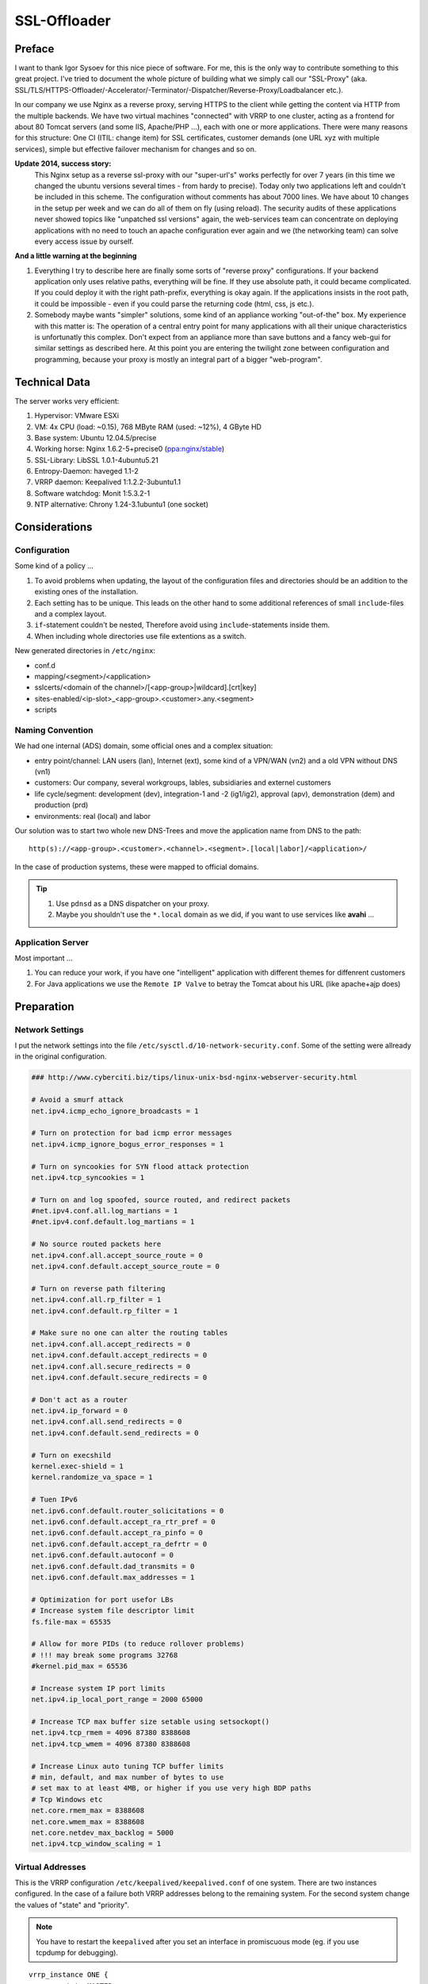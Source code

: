 SSL-Offloader
=============

Preface
-------
I want to thank Igor Sysoev for this nice piece of software.
For me, this is the only way to contribute something to this great project.
I've tried to document the whole picture of building what we simply call our "SSL-Proxy" (aka. SSL/TLS/HTTPS-Offloader/-Accelerator/-Terminator/-Dispatcher/Reverse-Proxy/Loadbalancer etc.).

In our company we use Nginx as a reverse proxy, serving HTTPS to the client while getting the content via HTTP from the multiple backends.
We have two virtual machines "connected" with VRRP to one cluster, acting as a frontend for about 80 Tomcat servers (and some IIS, Apache/PHP ...), each with one or more applications.
There were many reasons for this structure: One CI (ITIL: change item) for SSL certificates, customer demands (one URL xyz with multiple services), simple but effective failover mechanism for changes and so on.

**Update 2014, success story:**
  This Nginx setup as a reverse ssl-proxy with our "super-url's" works perfectly for over 7 years (in this time we changed the ubuntu versions several times - from hardy to precise).
  Today only two applications left and couldn't be included in this scheme.
  The configuration without comments has about 7000 lines.
  We have about 10 changes in the setup per week and we can do all of them on fly (using reload).
  The security audits of these applications never showed topics like "unpatched ssl versions" again, the web-services team can concentrate on deploying applications with no need to touch an apache configuration ever again and we (the networking team) can solve every access issue by ourself.

**And a little warning at the beginning**

#. Everything I try to describe here are finally some sorts of "reverse proxy" configurations.
   If your backend application only uses relative paths, everything will be fine.
   If they use absolute path, it could became complicated.
   If you could deploy it with the right path-prefix, everything is okay again.
   If the applications insists in the root path, it could be impossible - even if you could parse the returning code (html, css, js etc.).
#. Somebody maybe wants "simpler" solutions, some kind of an appliance working "out-of-the" box.
   My experience with this matter is: The operation of a central entry point for many applications with all their unique characteristics is unfortunatly this complex.
   Don't expect from an appliance more than save buttons and a fancy web-gui for similar settings as described here.
   At this point you are entering the twilight zone between configuration and programming, because your proxy is mostly an integral part of a bigger "web-program".



Technical Data
--------------
The server works very efficient:

#. Hypervisor: VMware ESXi
#. VM: 4x CPU (load: ~0.15), 768 MByte RAM (used: ~12%), 4 GByte HD
#. Base system: Ubuntu 12.04.5/precise
#. Working horse: Nginx 1.6.2-5+precise0 (`ppa:nginx/stable <https://launchpad.net/~nginx/+archive/ubuntu/stable>`_)
#. SSL-Library: LibSSL 1.0.1-4ubuntu5.21
#. Entropy-Daemon: haveged 1.1-2
#. VRRP daemon: Keepalived 1:1.2.2-3ubuntu1.1
#. Software watchdog: Monit 1:5.3.2-1
#. NTP alternative: Chrony 1.24-3.1ubuntu1 (one socket)



Considerations
--------------

Configuration
^^^^^^^^^^^^^
Some kind of a policy ...

#. To avoid problems when updating, the layout of the configuration files and directories should be an addition to the existing ones of the installation.
#. Each setting has to be unique. This leads on the other hand to some additional references of small ``include``-files and a complex layout.
#. ``if``-statement couldn't be nested, Therefore avoid using ``include``-statements inside them.
#. When including whole directories use file extentions as a switch.

New generated directories in ``/etc/nginx``:

* conf.d
* mapping/<segment>/<application>
* sslcerts/<domain of the channel>/[<app-group>|wildcard].[crt|key]
* sites-enabled/<ip-slot>_<app-group>.<customer>.any.<segment>
* scripts


Naming Convention
^^^^^^^^^^^^^^^^^
We had one internal (ADS) domain, some official ones and a complex situation:

* entry point/channel: LAN users (lan), Internet (ext), some kind of a VPN/WAN (vn2) and a old VPN without DNS (vn1)
* customers: Our company, several workgroups, lables, subsidiaries and externel customers
* life cycle/segment: development (dev), integration-1 and -2 (ig1/ig2), approval (apv), demonstration (dem) and production (prd)
* environments: real (local) and labor

Our solution was to start two whole new DNS-Trees and move the application name from DNS to the path::

  http(s)://<app-group>.<customer>.<channel>.<segment>.[local|labor]/<application>/

In the case of production systems, these were mapped to official domains.

.. tip::
  #. Use ``pdnsd`` as a DNS dispatcher on your proxy.
  #. Maybe you shouldn't use the ``*.local`` domain as we did, if you want to use services like **avahi** ...


Application Server
^^^^^^^^^^^^^^^^^^
Most important ...

#. You can reduce your work, if you have one "intelligent" application with different themes for diffenrent customers
#. For Java applications we use the ``Remote IP Valve`` to betray the Tomcat about his URL (like apache+ajp does)



Preparation
-----------

Network Settings
^^^^^^^^^^^^^^^^
I put the network settings into the file ``/etc/sysctl.d/10-network-security.conf``.
Some of the setting were allready in the original configuration.

.. code-block:: ini

  ### http://www.cyberciti.biz/tips/linux-unix-bsd-nginx-webserver-security.html

  # Avoid a smurf attack
  net.ipv4.icmp_echo_ignore_broadcasts = 1

  # Turn on protection for bad icmp error messages
  net.ipv4.icmp_ignore_bogus_error_responses = 1

  # Turn on syncookies for SYN flood attack protection
  net.ipv4.tcp_syncookies = 1

  # Turn on and log spoofed, source routed, and redirect packets
  #net.ipv4.conf.all.log_martians = 1
  #net.ipv4.conf.default.log_martians = 1

  # No source routed packets here
  net.ipv4.conf.all.accept_source_route = 0
  net.ipv4.conf.default.accept_source_route = 0

  # Turn on reverse path filtering
  net.ipv4.conf.all.rp_filter = 1
  net.ipv4.conf.default.rp_filter = 1

  # Make sure no one can alter the routing tables
  net.ipv4.conf.all.accept_redirects = 0
  net.ipv4.conf.default.accept_redirects = 0
  net.ipv4.conf.all.secure_redirects = 0
  net.ipv4.conf.default.secure_redirects = 0

  # Don't act as a router
  net.ipv4.ip_forward = 0
  net.ipv4.conf.all.send_redirects = 0
  net.ipv4.conf.default.send_redirects = 0

  # Turn on execshild
  kernel.exec-shield = 1
  kernel.randomize_va_space = 1

  # Tuen IPv6
  net.ipv6.conf.default.router_solicitations = 0
  net.ipv6.conf.default.accept_ra_rtr_pref = 0
  net.ipv6.conf.default.accept_ra_pinfo = 0
  net.ipv6.conf.default.accept_ra_defrtr = 0
  net.ipv6.conf.default.autoconf = 0
  net.ipv6.conf.default.dad_transmits = 0
  net.ipv6.conf.default.max_addresses = 1

  # Optimization for port usefor LBs
  # Increase system file descriptor limit
  fs.file-max = 65535

  # Allow for more PIDs (to reduce rollover problems)
  # !!! may break some programs 32768
  #kernel.pid_max = 65536

  # Increase system IP port limits
  net.ipv4.ip_local_port_range = 2000 65000

  # Increase TCP max buffer size setable using setsockopt()
  net.ipv4.tcp_rmem = 4096 87380 8388608
  net.ipv4.tcp_wmem = 4096 87380 8388608

  # Increase Linux auto tuning TCP buffer limits
  # min, default, and max number of bytes to use
  # set max to at least 4MB, or higher if you use very high BDP paths
  # Tcp Windows etc
  net.core.rmem_max = 8388608
  net.core.wmem_max = 8388608
  net.core.netdev_max_backlog = 5000
  net.ipv4.tcp_window_scaling = 1


Virtual Addresses
^^^^^^^^^^^^^^^^^
This is the VRRP configuration ``/etc/keepalived/keepalived.conf`` of one system.
There are two instances configured.
In the case of a failure both VRRP addresses belong to the remaining system.
For the second system change the values of "state" and "priority".

.. note:: You have to restart the ``keepalived`` after you set an interface in promiscuous mode (eg. if you use tcpdump for debugging).

::

  vrrp_instance ONE {
          state MASTER
          priority 120
          interface eth0
          virtual_router_id <id-1>
          advert_int 1
          authentication {
                  auth_type pass
                  auth_pass <pass-1>
          }
          virtual_ipaddress_excluded {
                  <vrrp-ipv4-1>
                  <vrrp-ipv6-1>
          }
  }

  vrrp_instance TWO {
          state BACKUP
          priority 80
          interface eth0
          virtual_router_id <id-2>
          advert_int 1
          authentication {
                  auth_type pass
                  auth_pass <pass-2>
          }
          virtual_ipaddress_excluded {
                  <vrrp-ipv4-2>
                  <vrrp-ipv6-2>
          }
  }


HTTPS Addresses
^^^^^^^^^^^^^^^
One possible solution is to use direct routing and not a NAT (network address translation).
In this case you need local ip addresses with fit to the server of the nginx configuration.
In the file ``/etc/network/interfaces`` you can add a ``post-up`` command for the dummy (or loopback) interface like this.
Don't forget to add the modules ``dummy`` to ``/etc/modules``.

.. code-block:: bash

  auto lo
  iface lo inet loopback

  auto eth0
  iface eth0 inet static
      ...
      post-up /etc/nginx/conf.d/ip-mtu.sh
  iface eth0 inet6 static
      ...

  auto dummy0
  iface dummy0 inet manual
          up      /sbin/ip link set dummy0 up
          post-up /etc/nginx/conf.d/ip-addr.sh
          down    /sbin/ip link set dummy0 down


The referenced script should correct some arp issues, do a blackhole routing to avoid ping-pong packets of the routed networks and of course add the network addresses.

.. code-block:: bash

  #!/bin/bash

  echo 0 > /proc/sys/net/ipv4/ip_no_pmtu_disc
  echo 1 > /proc/sys/net/ipv4/tcp_mtu_probing
  echo 2 > /proc/sys/net/ipv4/conf/all/arp_announce
  echo 1 > /proc/sys/net/ipv4/conf/all/arp_ignore
  echo 2 > /proc/sys/net/ipv4/conf/dummy0/arp_announce
  echo 1 > /proc/sys/net/ipv4/conf/dummy0/arp_ignore

  ip route add blackhole <network-1>
  ip route add blackhole <network-2>
  ...
  ip route add blackhole <network-n>

  ip addr add <address-1>/32  dev dummy0 label <label-1>
  ip addr add <address-2>/32  dev dummy0 label <label-2>
  ...
  ip addr add <address-x>/32  dev dummy0 label <label-x>


Maybe you need a second file for all settings with requires a working network interface
(e.g. if you have to fix some MTU/MSS values, you have to route to real ips on a real interfaces).

.. code-block:: bash

  #!/bin/bash

  # VPN Networks with broken PMTU
  # (ADVMSS = MTU - 40)
  ip route add <host-/network-1> via <default gateway> mtu <mtu> advmss <mtu-40>
  ip route add <host-/network-2> via <default gateway> mtu <mtu> advmss <mtu-40>
  ...
  ip route add <host-/network-m> via <default gateway> mtu <mtu> advmss <mtu-40>



Core Configuration
------------------

nginx.conf
^^^^^^^^^^
I decided to change not too much in the default config file ``/etc/nginx/nginx.conf``.
The VM has four cores, each core get one fixed worker, and I wanted nginx to get an better priority than other processes.
All other setting were included
(the included file ``mime.types`` is taken from the project `HTML5-Boilerplate <https://github.com/h5bp/server-configs-nginx/blob/master/mime.types>`_).

.. code-block:: nginx

  worker_processes 4;
  worker_priority -1;
  worker_rlimit_nofile 8192;
  worker_cpu_affinity 0001 0010 0100 1000;

  user      www-data;
  pid       /var/run/nginx.pid;
  error_log /var/log/nginx/error.log;

  events {
      multi_accept on;
      worker_connections 4096;
  }

  http {
      map_hash_bucket_size 128;
      include /etc/nginx/mime.types;
      include /etc/nginx/conf.d/*.conf;
      include /etc/nginx/sites-enabled/*;
  }


sslproxy.conf
^^^^^^^^^^^^^
The file ``/etc/nginx/conf.d/sslproxy.conf`` holds all important global settings, espacially:

**error_page 404 =410 /40x.html;**
  The 404 error page will be cloaked as 410 to avoid the internal page from ie.
**proxy_intercept_errors on;**
  All errors from the application server will be hidden behind the correspondending local error pages.
**proxy_redirect http:// $scheme://;**
  Every HTTP redirect from an application server will be rewritten to HTTPS.
**proxy_set_header Accept-Encoding "";**
  The proxy interface to the backend should not compress the data (lan connection).

.. code-block:: nginx

  ### global ###
  server_tokens           off;
  server_name_in_redirect off;
  ignore_invalid_headers  on;
  if_modified_since       before;
  root                    /etc/nginx/content/;
  ssi                     on;
  ssi_silent_errors       on; # testing=off
  add_header X-Frame-Options SAMEORIGIN;
  add_header Strict-Transport-Security max-age=16000000;

  ### tcp ###
  tcp_nodelay             off;
  tcp_nopush              on;
  sendfile                on;
  keepalive_requests      100;

  ### timeouts ###
  resolver_timeout        6;
  client_header_timeout   30;
  client_body_timeout     60;
  send_timeout            60;
  keepalive_timeout       65 20;

  ### buffers ###
  client_header_buffer_size   1k;
  client_body_buffer_size     128k;
  large_client_header_buffers 4 4k;
  client_max_body_size        10m;
  client_body_temp_path       /var/spool/nginx/client/;
  output_buffers              1 32k;
  postpone_output             1460;

  ### errors ###
  recursive_error_pages   off;
  error_page              400 402 403 405 406 410 411 413 416 /40x.html;
  error_page              500 501 502 503 504 /50x.html;
  error_page              404 =410 /40x.html;
  error_page              443 =200 /test.png;
  open_log_file_cache     max=1024 inactive=30s min_uses=3 valid=5m;

  ### acl ###
  allow                   10.0.0.0/8;
  allow                   172.16.0.0/12;
  allow                   192.168.0.0/16;
  deny                    all;

  ### ssl ###
  ssl                     on;
  #ssl_stapling           on; # selfsigned=off
  #ssl_stapling_verify    on; # selfsigned=off
  ssl_prefer_server_ciphers on;
  ssl_protocols           TLSv1 TLSv1.1 TLSv1.2;
  ssl_ciphers             HIGH:!RC4:!3DES:!aDSS:!aNULL:!kPSK:!kSRP:!MD5:@STRENGTH:+SHA1:+kRSA;
  ssl_session_cache       shared:TLSSL:16m;
  ssl_session_timeout     10m;
  ssl_certificate         sslcert/de/<company>/wildcard.crt;
  ssl_certificate_key     sslcert/de/<company>/wildcard.key;

  ### compression ###
  gzip                    on;
  gzip_disable            "msie6";
  gzip_vary               on;
  gzip_min_length         128;
  gzip_buffers            128 32k;
  gzip_comp_level         6;
  gzip_proxied            any;
  gzip_types              text/plain text/css text/x-component
                          text/xml application/xml application/xhtml+xml application/json
                          image/x-icon image/bmp image/svg+xml application/atom+xml
                          text/javascript application/javascript application/x-javascript
                          application/pdf application/postscript
                          application/rtf application/msword
                          application/vnd.ms-powerpoint application/vnd.ms-excel
                          application/vnd.ms-fontobject application/vnd.wap.wml
                          application/x-font-ttf application/x-font-opentype;

  ### proxy-global ###
  #resolver               <dns-proxy>; # we use "pdnsd" here
  proxy_intercept_errors  on; # testing=off
  proxy_ignore_client_abort off;
  proxy_redirect          http:// $scheme://;

  ### proxy-header ###
  proxy_hide_header       Server;
  proxy_hide_header       X-Powered-By;
  proxy_hide_header       X-AspNet-Version;
  proxy_set_header        Accept-Encoding   ""; # no backend compression
  proxy_set_header        Host              $http_host;
  proxy_set_header        X-Forwarded-By    $server_addr:$server_port;
  proxy_set_header        X-Forwarded-For   $remote_addr;
  proxy_set_header        X-Forwarded-Class $classification; # our internal custom header
  proxy_set_header        X-Forwarded-Proto $scheme;
  map $scheme $msiis      { http off; https on; } # compatibility
  proxy_set_header        Front-End-Https   $msiis;

  ### proxy-timeouts ###
  proxy_connect_timeout   6;
  proxy_send_timeout      60;
  proxy_read_timeout      60;

  ### proxy-buffers ###
  proxy_buffering         on;
  proxy_buffer_size       8k;
  proxy_buffers           256 8k;
  proxy_busy_buffers_size    64k;
  proxy_temp_file_write_size 64k;
  proxy_temp_path         /var/spool/nginx/temp/;


logging.conf
^^^^^^^^^^^^
This configuration file ``/etc/nginx/conf.d/logging.conf`` should trigger the logging if we need some additional information.
We defined the SSL-Proxy as a network device and therefore the application is responsible for logging user access.

.. code-block:: nginx

  log_format apache
      '$remote_addr - $remote_user [$time_local] '
      '"$request" $status $body_bytes_sent '
      '"$http_referer" "$http_user_agent" '
      '"$http_cookie"';
  log_format full
      '$remote_addr $remote_user [$time_local] '
      '"$host"->$proxy_host->$upstream_addr '
      '"$request" $status($upstream_status) '
      '$bytes_sent/$gzip_ratio($sent_http_content_type) '
      '$request_time($upstream_response_time)';
  log_format perf
      '$request_time($upstream_response_time) '
      '$bytes_sent/$gzip_ratio($sent_http_content_type) '
      '$status "$upstream_addr$uri"';
  log_format gzip
      '$bytes_sent/$gzip_ratio($sent_http_content_type) '
      '[$http_accept_encoding]"$http_user_agent"';

  log_format redirect
      '$time_local $redir_match $redir_action $redir_url';

  #access_log off;
   access_log /var/log/nginx/access.log      apache;
  #access_log /var/log/nginx/access-full.log full;
  #access_log /var/log/nginx/access-perf.log perf;
  #access_log /var/log/nginx/access-gzip.log gzip;


backend.conf
^^^^^^^^^^^^
We use this file to define the relation of two backend servers with an ID.
The syntax of nginx only let you define these definitions global.
This means you have to touch two files if you define one new backend/upstream.

.. code-block:: nginx

  upstream <backend-id-1>  {
    server <server-ip-1.1>:<internal-port>;
    server <server-ip-1.2>:<internal-port> backup;
  }
  upstream <backend-id-2>  {
    server <server-ip-2.1>:<internal-port>;
    server <server-ip-2.2>:<internal-port> backup;
  }
  ...
  upstream <backend-id-n>  {
    server <server-ip-n.1>:<internal-port>;
    server <server-ip-n.2>:<internal-port> backup;
  }

In our recent version of the ssl-proxy the file is automaticly created from the application definitions with the script ``/etc/nginx/scripts/gen-upstream.conf``.
So now we can add an new service by one ``path_<context>`` file.

.. code-block:: bash

  #!/bin/sh
  START=`pwd`
  cd /etc/nginx

  cat mapping/dem/path_* | grep "#UP#" | cut -c "6-" > conf.d/upstream.dem-auto.conf
  cat mapping/prd/path_* | grep "#UP#" | cut -c "6-" > conf.d/upstream.prd-auto.conf

  nginx -t

  cd $START



Server and Applications
-----------------------

Simple Applications
^^^^^^^^^^^^^^^^^^^
This is the example of a default application in ``/etc/nginx/mapping/<segment>/<application>``, which should fit in most of the cases.
The first part is a comment used for the automatic generation of the backend configuration.

.. code-block:: nginx

  #UP# upstream <backend-id-n>  {
  #UP#   server <server-ip-n.1>:<internal-port>;
  #UP#   server <server-ip-n.2>:<internal-port> backup;
  #UP# }

  location /<app-path>/ { proxy_pass http://<backend-id>; }


Root Applications
^^^^^^^^^^^^^^^^^
Some web applications don't allow changing the root path to a subdirectory.
You can use of course one of them in combination with applications with subdirectories in a server configuration.
But you have to add an ``if``-statement if you want to use the feature ``proxy_intercept_errors``.

.. code-block:: nginx

  location / {
      if (-f $request_filename) { break; }
      proxy_pass http://<backend-id>;
  }


Uploader App
^^^^^^^^^^^^
Some applications like editorial pages of CMS systems often have additional needs.
There you want to upload for example movies or some bigger PDF's.
Then you have to adjust the maximal size of uploads.

.. code-block:: nginx

  location /<app-path>/ {
      client_max_body_size 100m;
      proxy_pass http://<backend-id>; }


Long Running App
^^^^^^^^^^^^^^^^
If the response of an application takes a long time (e.g. to generate a report) and there is no keppalive machanism available (in our case it was the "BIRT" framework), overload the default settings of the timeouts - for the client and the server side.

.. code-block:: nginx

  location /<app-path>/ {
      send_timeout 3600;
      proxy_read_timeout 3600;
      proxy_pass http://<backend-id>;
  }


Soap Web-Service
^^^^^^^^^^^^^^^^
SOAP needs unchanged errors of the type 500, because this is the default way to exchange information with the client.

.. code-block:: nginx

  location /<app-path>/ {
      proxy_intercept_errors off;
      proxy_pass http://<backend-id>;
  }


Simple Server
^^^^^^^^^^^^^
This example shows an internet (allow all) server with one simple application.
The rewrite rule does the initial redirect into the application directory.
The following index page is in the responsibility of the application.

.. code-block:: nginx

  server {
      ssl_certificate     sslcert/<dns-domain>/<subdomain>.crt;
      ssl_certificate_key sslcert/<dns-dmoain>/<subdomain>.key;
      listen              <ip>:443; allow all;
      server_name         <ip> <dns>;
      set $classification "<customer>.<channel>.<segment>";
      rewrite ^/+$        /<app-path>/ redirect;
      include             mapping/<segment>/<app-path>
  }



The Redirector
--------------
This is one of more complicated part in our setup.
Only implement this if you need smooth changes of old/legacy URL's.

Motivation / Goal:

#. redirect, refresh or send an error-page with the new link
#. work for for DNS names or DNS plus context (= first part of the path)
#. implicit matching of a ``www.`` prefix
#. works for URL's and arguments of requests
#. can parse %-codes in the argument

redir-map.conf
^^^^^^^^^^^^^^

.. code-block:: nginx

  map $redir_match $redir_target { hostnames;
  #[<context>.]<hostname> #(static|refresh|redirect)@<scheme>://<target>/<context>/;
  my-app-1.old-url.com    redirect@https://new-url.com/my-app-1/;
  .old-url.com            redirect@https://new-url.com/default-app/;


redir.action
^^^^^^^^^^^^

.. code-block:: nginx

  if ($redir_target ~* ^(.*)@(.*)) { set $redir_action $1; set $redir_url $2; }
  if ($redir_action = "static")    { rewrite ^ /301-static.html      last; }
  if ($redir_action = "refresh")   { rewrite ^ /301-refresh.html     last; }
  if ($redir_action = "redirect")  { rewrite ^ $redir_url permanent; break;
      access_log /var/log/nginx/redirector.log redirect;}


Redirector Server
^^^^^^^^^^^^^^^^^

.. code-block:: nginx

  server {
      allow       all;
      listen      80 default; ssl off;
      listen      443 default ssl;
      server_name <dns-name>;

      include     mapping/security.ext;

      location /  {
          # deliver local files
          if (-f $request_filename) { break; }
          # redirector
          set $redir_host $http_host;
          if ($http_host ~* ^www\.(.*)) { set $redir_host    $1; }
          if ($uri ~* ^/([^/]+))        { set $redir_context $1.; }
          set $redir_match $redir_context$redir_host;
          include mapping/redir.action;
          # global https enforcement
          if ($scheme = "http") {
              rewrite ^ https://$http_host$request_uri permanent; }
      }

      location /status {
          stub_status     on;
          allow           <monitoring system>;
          deny            all;
      }
  }


Redirector App
^^^^^^^^^^^^^^
This part is very special: Most of our customers bookmark the signon page (of our SSO system) so we have to take care of rewriting this as well.

.. code-block:: nginx

  location /<login-app>/ {
      if ( $arg_<return-url> ~* ^https?(://|%3A%2F%2F)([^/%]+)(/|%2F)([^/%]*) ) {
           set $redir_match $4.$2; }
      include mapping/redirector.action;
      proxy_pass http://<backend-id>;
  }



Active-Sync Gateway
-------------------
This is only a simple gateway (no certificates!) for several different Exchange servers.
It validates some kind of a "fingerprint" of the device against a dns entry.
The code can be "plugged" into the context files above as a service.

.. code-block:: nginx

  location /Microsoft-Server-ActiveSync {
      access_log /var/log/nginx/activesync.log;
      resolver your.dns.server.ip;
      # deny anonymous; deny other http methods
      if ( $remote_user     =   "" )              { return 444; break; }
      if ( $request_method !~* ^(POST|OPTIONS)$ ) { return 444; break; }
      # extract domain and user-id
      if ( $remote_user     ~* ^(.+)\x5C(.+)$ )   { set $domain $1; set $userid $2; }
      if ( $remote_user    !~* ^(.+)\x5C(.+)$ )   { return 444; break; }
      # replace underscores in username
      if ( $userid          ~* ^(.+)_(.+)$ )      { set $userdn $1x$2; }
      if ( $userid         !~* ^(.+)_(.+)$ )      { set $userdn $userid; }
      # extract device-type and version
      if ( $http_user_agent ~* ^MSFT-(.+)/(.+)\.(.+)\.(.+)$ )  { set $device MSFT$1;  set $versio $2x$3x$4; }
      if ( $http_user_agent ~* ^Apple-iPhone(.*)/(.+)\.(.+)$ ) { set $device iPhone;  set $versio $1x$2x$3; }
      if ( $http_user_agent ~* ^Apple-iPad(.+)/(.+)\.(.+)$ )   { set $device iPad;    set $versio $1x$2x$3; }
      if ( $http_user_agent ~* ^Apple-iPod(.+)/(.+)\.(.+)$ )   { set $device iPod;    set $versio $1x$2x$3; }
      if ( $http_user_agent ~* ^Android-(.+)/(.+)\.(.+)$ )     { set $device Android; set $versio $1x$2x$3; }
      # always allow initial requests without arguments
      set $initia $request_method:$args;
      if ( $initia ~* ^OPTIONS:$ ) { set $target $domain-exchange; set $versio ok; }
      if ( $versio =  "" )         { return 444; break; }
      # set target, if usernames match
      if ( $userid =  $arg_User )  { set $target $domain-$userdn-$arg_DeviceId-$device-$versio; }
      # forward request
      proxy_pass http://$target.your.internal.sync.domain;
  }

The failed requests are shown in the ``error.log`` as an resolver error.
The ``error.log`` is monitored by rsyslog and transfered to a syslog server.
The syslog server checks for the internal domain and send an email to the support.

::

  ...
  # Mail-Trap: ActiveSync
  $ActionExecOnlyOnceEveryInterval 300
  $ActionMailTo recicpient-1@your.company
  $ActionMailTo recicpient-2@your.company
  :msg,contains,"your.internal.sync.domain" :ommail:;mailBody
  ...



Remote Logging
--------------

The Problem
^^^^^^^^^^^
In few words: **Nginx doesn't support Syslog.**
Therefore you have some possibilities, if you want Syslog support:

#. Compile Nginx with the **syslog patch**:
    I prefer to use the original packages ...
#. Use a **syslog implementation with file support** (e.g. rsyslog with "imfile"):
    That's okay for the ``error.log``, but it is a bad idea for the space consuming ``access.log``, because you don't want to store these data a second time local.


Simple Solution
^^^^^^^^^^^^^^^
1. Create a file **/etc/rsyslog.d/remote.conf** for all (already) syslog messages:

  .. code-block:: nginx

    # export via udp
    *.notice;local0,local1,local2,local3,local4,local5,local6,local7.*;mark,cron.none @<syslog-server>


2. Create a file **/etc/rsyslog.d/nginx.conf** for file monitoring. Repeat the part in the middle for every file you want to see in the syslog.
   The last line is important, otherwise you will log these messages three times (nginx log, udp syslog and local syslog):

  .. code-block:: nginx

    # import-module: file
    $ModLoad imfile

    # nginx/error.log
    $InputFileName          /var/log/nginx/error.log
    $InputFileTag           nginx:
    $InputFileStateFile     nginx_error.log
    $InputFileSeverity      warning
    $InputFileFacility      local7
    $InputRunFileMonitor

    # send and drop
    :syslogtag,isequal,"nginx:"     @<syslog-server>
    & ~


3. Create a script **/etc/cron.daily/logfile-actions**, which will be executed every day and place there the cleanup commands (eg. 1 day for the access logs and 6 month for all other).
   Don't forget to do the ``chmod +x``.
   This this at least process all files, which you don't want to store local a second time.
   But as I sad before, this works only if the amount of access-log of one day isn't to much ... and it's not very smart.

   .. code-block:: bash

     #!/bin/sh
     find /var/log/       -name       *.gz -mtime +180 -delete
     find /var/log/nginx/ -name access*.gz -mtime +2   -delete



Appendix: Scripts
-----------------

sync-config.sh
^^^^^^^^^^^^^^
Its our most important script for the daily use, but it is - for years overs years - a very ugly one.

.. code-block:: bash

  #!/bin/bash

  case `hostname` in
      "sslproxy-01" )
          PEER="sslproxy-02";;
      "sslproxy-02" )
          PEER="sslproxy-01";;
  esac

  START=`pwd`
      /etc/init.d/nginx reload
      sleep 2
      chown www-data:adm /var/log/nginx/*
      /etc/init.d/keepalived reload
      cd /etc/nginx/sslcert/
      tar -cvjpf /etc/nginx/sslcert.tbz2 ./*
  cd $START

  echo "
      put -P /etc/cron.daily/logfile-actions        /etc/cron.daily/
      put -P /etc/sysctl.d/10-network-security.conf /etc/sysctl.d/
      put -P /etc/monit/monitrc                     /etc/monit/
      put -P /etc/monit/conf.d/*                    /etc/monit/conf.d/
      put -P /etc/keepalived/keepalived.conf        /etc/keepalived/remote.conf
      put -P /etc/keepalived/remote.conf            /etc/keepalived/keepalived.conf
      put -P /etc/nginx/sslcert.tbz2                /etc/nginx/
      put -P /etc/nginx/nginx.conf                  /etc/nginx/
      rm     /etc/nginx/conf.d/*
      put -P /etc/nginx/conf.d/*                    /etc/nginx/conf.d/
      rm     /etc/nginx/content/*
      put -P /etc/nginx/content/*                   /etc/nginx/content/
      rm     /etc/nginx/scripts/*
      put -P /etc/nginx/scripts/*                   /etc/nginx/scripts/
      rm     /etc/nginx/sites-enabled/*
      put -P /etc/nginx/sites-enabled/*             /etc/nginx/sites-enabled/
      rm     /etc/nginx/mapping/*
      rm     /etc/nginx/mapping/dem/*
      rm     /etc/nginx/mapping/prd/*
      put -P /etc/nginx/mapping/*                   /etc/nginx/mapping/
      put -P /etc/nginx/mapping/dem/*               /etc/nginx/mapping/dem/
      put -P /etc/nginx/mapping/prd/*               /etc/nginx/mapping/prd/
      rm     /etc/nginx/access/*
      rm     /etc/nginx/access/lan/*
      rm     /etc/nginx/access/ext/*
      rm     /etc/nginx/access/vn1/*
      rm     /etc/nginx/access/vn2/*
      put -P /etc/nginx/access/*                    /etc/nginx/access/
      put -P /etc/nginx/access/lan/*                /etc/nginx/access/lan/
      put -P /etc/nginx/access/ext/*                /etc/nginx/access/ext/
      put -P /etc/nginx/access/vn1/*                /etc/nginx/access/vn1/
      put -P /etc/nginx/access/vn2/*                /etc/nginx/access/vn2/
      bye
  " | sftp -C root@$PEER
  rm /etc/nginx/sslcert.tbz2

  ssh $PEER '
      cd /etc/nginx/sslcert/
      rm -rf ./*
      tar -xvjpf /etc/nginx/sslcert.tbz2
      rm /etc/nginx/sslcert.tbz2
      /etc/init.d/nginx reload
      chown www-data:adm /var/log/nginx/*
      /etc/init.d/keepalived reload
  '

  exit 0


dump-config.sh
^^^^^^^^^^^^^^
Creates a "normalized" configuration file.
Basically it's a recursive script that evaluates include-statements, remove spaces and comments.
This is the base for the most of my scripts doing backup/restore, ssl validations on so on.
Maybe it's not beautiful nor perfect, but it works for me.

.. code-block:: bash

  #!/bin/sh
  START=`pwd`
  cd /etc/nginx

  if [ -x $0 ]
      then CMD=$0
      else CMD=$START/$0
  fi

  if [ "$1" ]
      then FILE=$1
      else FILE="nginx.conf"
  fi

  echo "# start: $FILE"
  cat $FILE | awk '{
      gsub("#.*","",$0);
      gsub(";",";\n",$0);
      gsub("{","\n{\n",$0);
      gsub("}","\n}\n",$0);
      print;
  }' | awk -v HK="'" -v CMD=$CMD '{
      gsub("[ \t]+"," ",$0);
      gsub("^[ \t]","",$0);
      gsub("[ \t]$","",$0);
      gsub(HK,"%%",$0);
      if ($1=="include") {
          sub(";$","",$2);
          print CMD" "HK$2HK; }
      else {
          print "echo "HK$0HK; }
  }' | sh | awk -v HK="'" '{
      gsub("%%",HK,$0);
      if ($0=="") {
          pass; }
      else {
          print; }
  }' | cat
  echo "# stop: $FILE"

  cd $START
  #exit 0


clean-restart.sh
^^^^^^^^^^^^^^^^
This script restart some services, remove logfiles and reactivates the loopback addresses in case of bigger changes.
I use it especially at the development systems.
On the production machines I do the changes and then a reboot instead, to ensure every thing starts up correctly in case of an unexpected reboot.

.. code-block:: bash

  #!/bin/bash

  /etc/init.d/monit      stop
  /etc/init.d/keepalived stop
  /etc/init.d/nginx      stop
  ifconfig -a | grep "lo:" | awk '{print "ifconfig "$1" down"}' | sh

  chmod    +x  /etc/nginx/conf.d/ip-addr.sh
  chmod -R +x  /etc/nginx/scripts/*
  chmod -R 600 /etc/nginx/sslcert/*
  rm /var/log/monit
  rm /var/log/nginx/*
  # other commands, like "apt-get -y upgrade"

  /etc/nginx/conf.d/ip-addr.sh
  /etc/init.d/nginx      start
  /etc/init.d/keepalived start
  /etc/init.d/monit      start

  exit 0



Know Bugs / Wishlist
--------------------

**inline includes**
  With an statement like ``include @<identifier>`` and a block like ``include { include_name <identifier>; ... }`` a seperate file for every include could be avoided.
**global rewrite rules** and **log option for rewrite**
  If you have a inverse proxy it would be the perfect place to enforce a bunch o rewrite rules globaly.
  Because this is an security feature, each firing of one rule should be logged in a (separate?) log.
